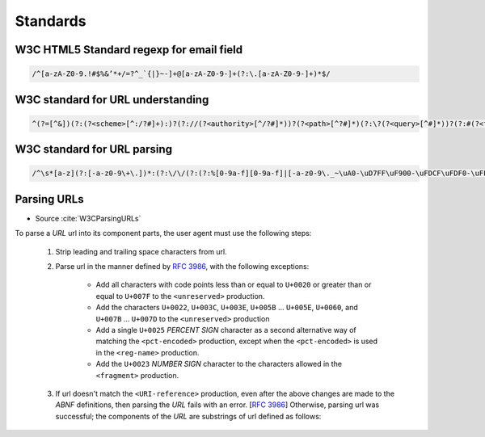 *********
Standards
*********


W3C HTML5 Standard regexp for email field
=========================================
.. code-block:: text

    /^[a-zA-Z0-9.!#$%&’*+/=?^_`{|}~-]+@[a-zA-Z0-9-]+(?:\.[a-zA-Z0-9-]+)*$/


W3C standard for URL understanding
==================================
.. code-block:: text

    ^(?=[^&])(?:(?<scheme>[^:/?#]+):)?(?://(?<authority>[^/?#]*))?(?<path>[^?#]*)(?:\?(?<query>[^#]*))?(?:#(?<fragment>.*))?


W3C standard for URL parsing
============================
.. code-block:: text

    /^\s*[a-z](?:[-a-z0-9\+\.])*:(?:\/\/(?:(?:%[0-9a-f][0-9a-f]|[-a-z0-9\._~\uA0-\uD7FF\uF900-\uFDCF\uFDF0-\uFFEF\u10000-\u1FFFD\u20000-\u2FFFD\u30000-\u3FFFD\u40000-\u4FFFD\u50000-\u5FFFD\u60000-\u6FFFD\u70000-\u7FFFD\u80000-\u8FFFD\u90000-\u9FFFD\uA0000-\uAFFFD\uB0000-\uBFFFD\uC0000-\uCFFFD\uD0000-\uDFFFD\uE1000-\uEFFFD!\$&\'\(\)\*\+,;=:])*@)?(?:\[(?:(?:(?:[0-9a-f]{1,4}:){6}(?:[0-9a-f]{1,4}:[0-9a-f]{1,4}|(?:[0-9]|[1-9][0-9]|1[0-9][0-9]|2[0-4][0-9]|25[0-5])(?:\.(?:[0-9]|[1-9][0-9]|1[0-9][0-9]|2[0-4][0-9]|25[0-5])){3})|::(?:[0-9a-f]{1,4}:){5}(?:[0-9a-f]{1,4}:[0-9a-f]{1,4}|(?:[0-9]|[1-9][0-9]|1[0-9][0-9]|2[0-4][0-9]|25[0-5])(?:\.(?:[0-9]|[1-9][0-9]|1[0-9][0-9]|2[0-4][0-9]|25[0-5])){3})|(?:[0-9a-f]{1,4})?::(?:[0-9a-f]{1,4}:){4}(?:[0-9a-f]{1,4}:[0-9a-f]{1,4}|(?:[0-9]|[1-9][0-9]|1[0-9][0-9]|2[0-4][0-9]|25[0-5])(?:\.(?:[0-9]|[1-9][0-9]|1[0-9][0-9]|2[0-4][0-9]|25[0-5])){3})|(?:[0-9a-f]{1,4}:[0-9a-f]{1,4})?::(?:[0-9a-f]{1,4}:){3}(?:[0-9a-f]{1,4}:[0-9a-f]{1,4}|(?:[0-9]|[1-9][0-9]|1[0-9][0-9]|2[0-4][0-9]|25[0-5])(?:\.(?:[0-9]|[1-9][0-9]|1[0-9][0-9]|2[0-4][0-9]|25[0-5])){3})|(?:(?:[0-9a-f]{1,4}:){0,2}[0-9a-f]{1,4})?::(?:[0-9a-f]{1,4}:){2}(?:[0-9a-f]{1,4}:[0-9a-f]{1,4}|(?:[0-9]|[1-9][0-9]|1[0-9][0-9]|2[0-4][0-9]|25[0-5])(?:\.(?:[0-9]|[1-9][0-9]|1[0-9][0-9]|2[0-4][0-9]|25[0-5])){3})|(?:(?:[0-9a-f]{1,4}:){0,3}[0-9a-f]{1,4})?::[0-9a-f]{1,4}:(?:[0-9a-f]{1,4}:[0-9a-f]{1,4}|(?:[0-9]|[1-9][0-9]|1[0-9][0-9]|2[0-4][0-9]|25[0-5])(?:\.(?:[0-9]|[1-9][0-9]|1[0-9][0-9]|2[0-4][0-9]|25[0-5])){3})|(?:(?:[0-9a-f]{1,4}:){0,4}[0-9a-f]{1,4})?::(?:[0-9a-f]{1,4}:[0-9a-f]{1,4}|(?:[0-9]|[1-9][0-9]|1[0-9][0-9]|2[0-4][0-9]|25[0-5])(?:\.(?:[0-9]|[1-9][0-9]|1[0-9][0-9]|2[0-4][0-9]|25[0-5])){3})|(?:(?:[0-9a-f]{1,4}:){0,5}[0-9a-f]{1,4})?::[0-9a-f]{1,4}|(?:(?:[0-9a-f]{1,4}:){0,6}[0-9a-f]{1,4})?::)|v[0-9a-f]+[-a-z0-9\._~!\$&\'\(\)\*\+,;=:]+)\]|(?:[0-9]|[1-9][0-9]|1[0-9][0-9]|2[0-4][0-9]|25[0-5])(?:\.(?:[0-9]|[1-9][0-9]|1[0-9][0-9]|2[0-4][0-9]|25[0-5])){3}|(?:%[0-9a-f][0-9a-f]|[-a-z0-9\._~\uA0-\uD7FF\uF900-\uFDCF\uFDF0-\uFFEF\u10000-\u1FFFD\u20000-\u2FFFD\u30000-\u3FFFD\u40000-\u4FFFD\u50000-\u5FFFD\u60000-\u6FFFD\u70000-\u7FFFD\u80000-\u8FFFD\u90000-\u9FFFD\uA0000-\uAFFFD\uB0000-\uBFFFD\uC0000-\uCFFFD\uD0000-\uDFFFD\uE1000-\uEFFFD!\$&\'\(\)\*\+,;=@])*)(?::[0-9]*)?(?:\/(?:(?:%[0-9a-f][0-9a-f]|[-a-z0-9\._~\uA0-\uD7FF\uF900-\uFDCF\uFDF0-\uFFEF\u10000-\u1FFFD\u20000-\u2FFFD\u30000-\u3FFFD\u40000-\u4FFFD\u50000-\u5FFFD\u60000-\u6FFFD\u70000-\u7FFFD\u80000-\u8FFFD\u90000-\u9FFFD\uA0000-\uAFFFD\uB0000-\uBFFFD\uC0000-\uCFFFD\uD0000-\uDFFFD\uE1000-\uEFFFD!\$&\'\(\)\*\+,;=:@]))*)*|\/(?:(?:(?:(?:%[0-9a-f][0-9a-f]|[-a-z0-9\._~\uA0-\uD7FF\uF900-\uFDCF\uFDF0-\uFFEF\u10000-\u1FFFD\u20000-\u2FFFD\u30000-\u3FFFD\u40000-\u4FFFD\u50000-\u5FFFD\u60000-\u6FFFD\u70000-\u7FFFD\u80000-\u8FFFD\u90000-\u9FFFD\uA0000-\uAFFFD\uB0000-\uBFFFD\uC0000-\uCFFFD\uD0000-\uDFFFD\uE1000-\uEFFFD!\$&\'\(\)\*\+,;=:@]))+)(?:\/(?:(?:%[0-9a-f][0-9a-f]|[-a-z0-9\._~\uA0-\uD7FF\uF900-\uFDCF\uFDF0-\uFFEF\u10000-\u1FFFD\u20000-\u2FFFD\u30000-\u3FFFD\u40000-\u4FFFD\u50000-\u5FFFD\u60000-\u6FFFD\u70000-\u7FFFD\u80000-\u8FFFD\u90000-\u9FFFD\uA0000-\uAFFFD\uB0000-\uBFFFD\uC0000-\uCFFFD\uD0000-\uDFFFD\uE1000-\uEFFFD!\$&\'\(\)\*\+,;=:@]))*)*)?|(?:(?:(?:%[0-9a-f][0-9a-f]|[-a-z0-9\._~\uA0-\uD7FF\uF900-\uFDCF\uFDF0-\uFFEF\u10000-\u1FFFD\u20000-\u2FFFD\u30000-\u3FFFD\u40000-\u4FFFD\u50000-\u5FFFD\u60000-\u6FFFD\u70000-\u7FFFD\u80000-\u8FFFD\u90000-\u9FFFD\uA0000-\uAFFFD\uB0000-\uBFFFD\uC0000-\uCFFFD\uD0000-\uDFFFD\uE1000-\uEFFFD!\$&\'\(\)\*\+,;=:@]))+)(?:\/(?:(?:%[0-9a-f][0-9a-f]|[-a-z0-9\._~\uA0-\uD7FF\uF900-\uFDCF\uFDF0-\uFFEF\u10000-\u1FFFD\u20000-\u2FFFD\u30000-\u3FFFD\u40000-\u4FFFD\u50000-\u5FFFD\u60000-\u6FFFD\u70000-\u7FFFD\u80000-\u8FFFD\u90000-\u9FFFD\uA0000-\uAFFFD\uB0000-\uBFFFD\uC0000-\uCFFFD\uD0000-\uDFFFD\uE1000-\uEFFFD!\$&\'\(\)\*\+,;=:@]))*)*|(?!(?:%[0-9a-f][0-9a-f]|[-a-z0-9\._~\uA0-\uD7FF\uF900-\uFDCF\uFDF0-\uFFEF\u10000-\u1FFFD\u20000-\u2FFFD\u30000-\u3FFFD\u40000-\u4FFFD\u50000-\u5FFFD\u60000-\u6FFFD\u70000-\u7FFFD\u80000-\u8FFFD\u90000-\u9FFFD\uA0000-\uAFFFD\uB0000-\uBFFFD\uC0000-\uCFFFD\uD0000-\uDFFFD\uE1000-\uEFFFD!\$&\'\(\)\*\+,;=:@])))(?:\?(?:(?:%[0-9a-f][0-9a-f]|[-a-z0-9\._~\uA0-\uD7FF\uF900-\uFDCF\uFDF0-\uFFEF\u10000-\u1FFFD\u20000-\u2FFFD\u30000-\u3FFFD\u40000-\u4FFFD\u50000-\u5FFFD\u60000-\u6FFFD\u70000-\u7FFFD\u80000-\u8FFFD\u90000-\u9FFFD\uA0000-\uAFFFD\uB0000-\uBFFFD\uC0000-\uCFFFD\uD0000-\uDFFFD\uE1000-\uEFFFD!\$&\'\(\)\*\+,;=:@])|[\uE000-\uF8FF\uF0000-\uFFFFD|\u100000-\u10FFFD\/\?])*)?(?:\#(?:(?:%[0-9a-f][0-9a-f]|[-a-z0-9\._~\uA0-\uD7FF\uF900-\uFDCF\uFDF0-\uFFEF\u10000-\u1FFFD\u20000-\u2FFFD\u30000-\u3FFFD\u40000-\u4FFFD\u50000-\u5FFFD\u60000-\u6FFFD\u70000-\u7FFFD\u80000-\u8FFFD\u90000-\u9FFFD\uA0000-\uAFFFD\uB0000-\uBFFFD\uC0000-\uCFFFD\uD0000-\uDFFFD\uE1000-\uEFFFD!\$&\'\(\)\*\+,;=:@])|[\/\?])*)?\s*$/i


Parsing URLs
============
* Source :cite:`W3CParsingURLs`

To parse a *URL* url into its component parts, the user agent must use the following steps:

    #. Strip leading and trailing space characters from url.
    #. Parse url in the manner defined by :RFC:`3986`, with the following exceptions:

        * Add all characters with code points less than or equal to ``U+0020`` or greater than or equal to ``U+007F`` to the ``<unreserved>`` production.

        * Add the characters ``U+0022``, ``U+003C``, ``U+003E``, ``U+005B`` ... ``U+005E``, ``U+0060``, and ``U+007B`` ... ``U+007D`` to the ``<unreserved>`` production

        * Add a single ``U+0025`` *PERCENT SIGN* character as a second alternative way of matching the ``<pct-encoded>`` production, except when the ``<pct-encoded>`` is used in the ``<reg-name>`` production.

        * Add the ``U+0023`` *NUMBER SIGN* character to the characters allowed in the ``<fragment>`` production.

    #. If url doesn't match the ``<URI-reference>`` production, even after the above changes are made to the *ABNF* definitions, then parsing the *URL* fails with an error. [:RFC:`3986`] Otherwise, parsing url was successful; the components of the *URL* are substrings of url defined as follows:

    .. glossary::

        <scheme>
            The substring matched by the ``<scheme>`` production, if any.

        <host>
            The substring matched by the ``<host>`` production, if any.

        <port>
            The substring matched by the ``<port>`` production, if any.

        <hostport>
            If there is a ``<scheme>`` component and a ``<port>`` component and the port given by the ``<port>`` component is different than the default port defined for the protocol given by the ``<scheme>`` component, then ``<hostport>`` is the substring that starts with the substring matched by the ``<host>`` production and ends with the substring matched by the ``<port>`` production, and includes the colon in between the two. Otherwise, it is the same as the ``<host>`` component.

        <path>
            The substring matched by one of the following productions, if one of them was matched:

        <path-abempty>
        <path-absolute>
        <path-noscheme>
        <path-rootless>
        <path-empty>
        <query>
            The substring matched by the ``<query>`` production, if any.

        <fragment>
            The substring matched by the ``<fragment>`` production, if any.

        <host-specific>
            The substring that follows the substring matched by the <authority> production, or the whole string if the ``<authority>`` production wasn't matched.
